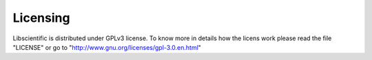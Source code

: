 .. libscientific documentation master file, created by
   sphinx-quickstart on Tue Jul 12 10:35:29 2011.
   You can adapt this file completely to your liking, but it should at least
   contain the root `toctree` directive.

Licensing
=========

Libscientific is distributed under GPLv3 license.
To know more in details how the licens work please read the file "LICENSE" or go to "http://www.gnu.org/licenses/gpl-3.0.en.html"



